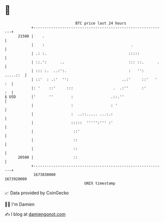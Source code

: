 * 👋

#+begin_example
                                   BTC price last 24 hours                    
               +------------------------------------------------------------+ 
         21500 |    .                                                       | 
               |    :                                       .               | 
               | .: :.                                     :::::            | 
               | ::.':      ..                             ::: ::.      .   | 
               | ::: :.  ..:':.                            :   '': .....::  | 
               | ::'  : .:'  '':                        ..:'     ::'   ' :  | 
               |: '    ::'     :::                  .  .:''      :'      :  | 
   $ USD       |'      ''        :                 .::.''                   | 
               |                 :                 : '                      | 
               |                 :  ..::..... ...:.:                        | 
               |                 :::::  ''''':''' :'                        | 
               |                  ::'                                       | 
               |                  ::                                        | 
               |                  ::                                        | 
         20500 |                  ::                                        | 
               +------------------------------------------------------------+ 
                1673830000                                        1673920000  
                                       UNIX timestamp                         
#+end_example
📈 Data provided by CoinGecko

🧑‍💻 I'm Damien

✍️ I blog at [[https://www.damiengonot.com][damiengonot.com]]
